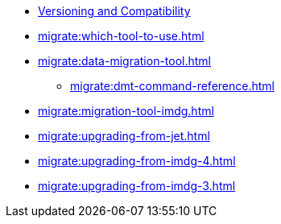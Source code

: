 ** xref:deploy:versioning-compatibility.adoc[Versioning and Compatibility]
** xref:migrate:which-tool-to-use.adoc[]
** xref:migrate:data-migration-tool.adoc[]
*** xref:migrate:dmt-command-reference.adoc[]
** xref:migrate:migration-tool-imdg.adoc[]
** xref:migrate:upgrading-from-jet.adoc[]
** xref:migrate:upgrading-from-imdg-4.adoc[]
** xref:migrate:upgrading-from-imdg-3.adoc[]
